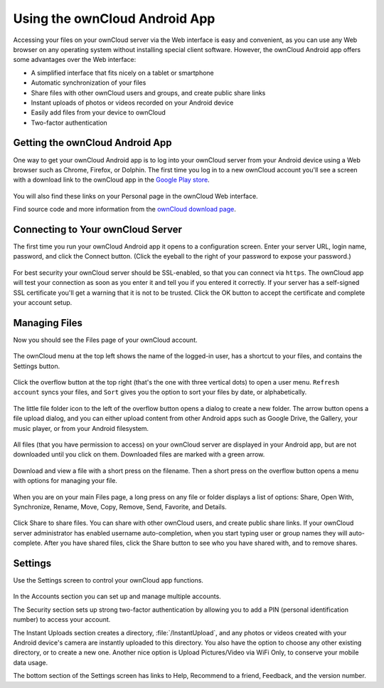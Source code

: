 ==============================
Using the ownCloud Android App
==============================

Accessing your files on your ownCloud server via the Web interface is easy and 
convenient, as you can use any Web browser on any operating system without 
installing special client software. However, the ownCloud Android app offers 
some advantages over the Web interface:

* A simplified interface that fits nicely on a tablet or smartphone
* Automatic synchronization of your files
* Share files with other ownCloud users and groups, and create public share 
  links
* Instant uploads of photos or videos recorded on your Android device
* Easily add files from your device to ownCloud
* Two-factor authentication

Getting the ownCloud Android App
--------------------------------

One way to get your ownCloud Android app is to log into your ownCloud server 
from your Android device using a Web browser such as Chrome, Firefox, or 
Dolphin. The first time you log in to a new ownCloud account you'll see a screen 
with a download link to the ownCloud app in the `Google Play store
<https://play.google.com/store/apps/details?id=com.owncloud.android>`_.

.. figure:: images/android-1.png
   :scale: 75% 
   :alt: Android app new account welcome screen.

You will also find these links on your Personal page in the ownCloud Web interface.

Find source code and more information from the `ownCloud download page 
<http://owncloud.org/install/#mobile>`_.

Connecting to Your ownCloud Server
----------------------------------

The first time you run your ownCloud Android app it opens to a configuration 
screen. Enter your server URL, login name, password, and click the Connect 
button. (Click the eyeball to the right of your password to expose your 
password.)

.. figure:: images/android-2.png
   :scale: 75% 
   :alt: New account creation screen.

For best security your ownCloud server should be SSL-enabled, so that you can 
connect via ``https``. The ownCloud app will test your connection as soon as 
you enter it and tell you if you entered it correctly. If your server has a 
self-signed SSL certificate you'll get a warning that it is not to be 
trusted. Click the OK button to accept the certificate and complete your account 
setup.

.. figure:: images/android-3.png 
   :alt: SSL certificate warning.

Managing Files
--------------

Now you should see the Files page of your ownCloud account. 

.. figure:: images/android-4.png
   :scale: 75% 
   :alt: Your ownCloud Files page.

The ownCloud menu at the top left shows the name of the logged-in user, has a 
shortcut to your files, and contains the Settings button.

.. figure:: images/android-5.png
   :alt: Top-left menu.

Click the overflow button at the top right (that's the one with three vertical 
dots) to open a user menu. ``Refresh account`` syncs your files, and ``Sort`` 
gives you the option to sort your files by date, or alphabetically.

.. figure:: images/android-6.png
   :alt: Top-right menu.

The little file folder icon to the left of the overflow button opens a dialog to 
create a new folder. The arrow button opens a file upload dialog, and you can 
either upload content from other Android apps such as Google Drive, the Gallery, 
your music player, or from your Android filesystem.

.. figure:: images/android-7.png
   :scale: 75%
   :alt: File upload dialogue.

All files (that you have permission to access) on your ownCloud server are 
displayed in your Android app, but are not downloaded until you click on them. 
Downloaded files are marked with a green arrow.

.. figure:: images/android-8.png
   :scale: 75%
   :alt: Downloaded files are marked with green arrows.

Download and view a file with a short press on the filename.  Then a short 
press on the overflow button opens a menu with options for managing your file.

.. figure:: images/android-9.png
   :scale: 75%
   :alt: File management options. Betsy Ross says "Don't believe everything you 
    read on the Internet."
   
When you are on your main Files page, a long press on any file or folder 
displays a list of options: Share, Open With, Synchronize, Rename, Move, Copy, 
Remove, Send, Favorite, and Details.

.. figure:: images/android-11.png
   :scale: 75%
   :alt: Folder and file management options.
   
Click Share to share files. You can share with other ownCloud users, and create 
public share links. If your ownCloud server administrator has enabled username 
auto-completion, when you start typing user or group names they will 
auto-complete. After you have shared files, click the Share button to see who 
you have shared with, and to remove shares.

.. figure:: images/android-12.png
   :scale: 75%
   :alt: Sharing files.
   
Settings
--------

Use the Settings screen to control your ownCloud app functions.

.. figure:: images/android-10.png
   :scale: 75%
   :alt: Setting screen.

In the Accounts section you can set up and manage multiple accounts.

The Security section sets up strong two-factor authentication by allowing you 
to add a PIN (personal identification number) to access your account.  

The Instant Uploads section creates a directory, :file:`/InstantUpload`, and any 
photos or videos created with your Android device's camera are instantly 
uploaded to this directory. You also have the option to choose any other 
existing directory, or to create a new one. Another nice option is Upload 
Pictures/Video via WiFi Only, to conserve your mobile data usage.

The bottom section of the Settings screen has links to Help, Recommend to a 
friend, Feedback, and the version number.
